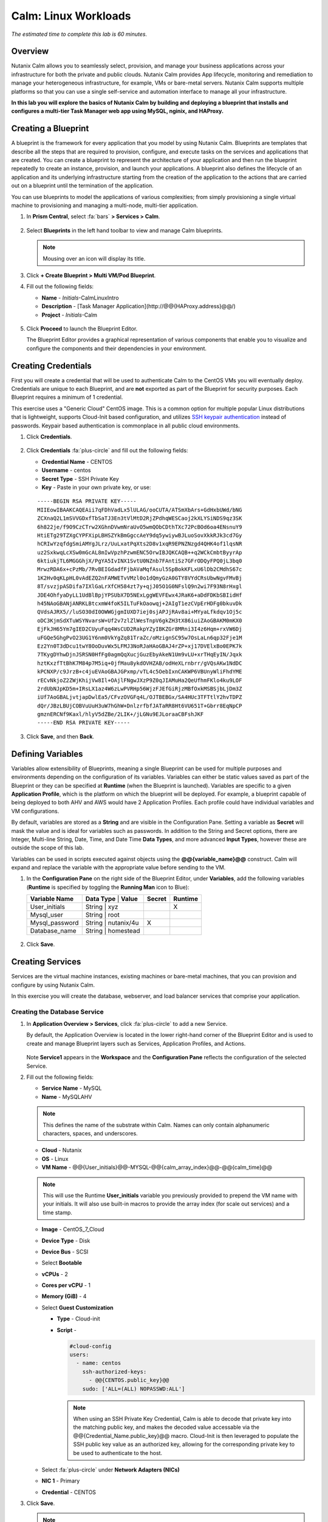 .. _calm_linux:

---------------------
Calm: Linux Workloads
---------------------

*The estimated time to complete this lab is 60 minutes.*

Overview
++++++++

Nutanix Calm allows you to seamlessly select, provision, and manage your business applications across your infrastructure for both the private and public clouds. Nutanix Calm provides App lifecycle, monitoring and remediation to manage your heterogeneous infrastructure, for example, VMs or bare-metal servers. Nutanix Calm supports multiple platforms so that you can use a single self-service and automation interface to manage all your infrastructure.

**In this lab you will explore the basics of Nutanix Calm by building and deploying a blueprint that installs and configures a multi-tier Task Manager web app using MySQL, nginix, and HAProxy.**

Creating a Blueprint
++++++++++++++++++++

A blueprint is the framework for every application that you model by using Nutanix Calm. Blueprints are templates that describe all the steps that are required to provision, configure, and execute tasks on the services and applications that are created. You can create a blueprint to represent the architecture of your application and then run the blueprint repeatedly to create an instance, provision, and launch your applications. A blueprint also defines the lifecycle of an application and its underlying infrastructure starting from the creation of the application to the actions that are carried out on a blueprint until the termination of the application.

You can use blueprints to model the applications of various complexities; from simply provisioning a single virtual machine to provisioning and managing a multi-node, multi-tier application.

#. In **Prism Central**, select :fa:`bars` **> Services > Calm**.

   .. figure:: images/1.png

#. Select |blueprints| **Blueprints** in the left hand toolbar to view and manage Calm blueprints.

   .. note::

     Mousing over an icon will display its title.

#. Click **+ Create Blueprint > Multi VM/Pod Blueprint**.

#. Fill out the following fields:

   - **Name** - *Initials*-CalmLinuxIntro
   - **Description** - [Task Manager Application](\http://@@{HAProxy.address}@@/)
   - **Project** - *Initials*-Calm

   .. figure:: images/2.png

#. Click **Proceed** to launch the Blueprint Editor.

   The Blueprint Editor provides a graphical representation of various components that enable you to visualize and configure the components and their dependencies in your environment.

Creating Credentials
++++++++++++++++++++

First you will create a credential that will be used to authenticate Calm to the CentOS VMs you will eventually deploy. Credentials are unique to each Blueprint, and are **not** exported as part of the Blueprint for security purposes. Each Blueprint requires a minimum of 1 credential.

This exercise uses a "Generic Cloud" CentOS image. This is a common option for multiple popular Linux distributions that is lightweight, supports Cloud-Init based configuration, and utilizes `SSH keypair authentication <https://www.ssh.com/ssh/public-key-authentication>`_ instead of passwords. Keypair based authentication is commonplace in all public cloud environments.

#. Click **Credentials**.

   .. figure:: images/3.png

#. Click **Credentials** :fa:`plus-circle` and fill out the following fields:

   - **Credential Name** - CENTOS
   - **Username** - centos
   - **Secret Type** - SSH Private Key
   - **Key** - Paste in your own private key, or use:

   ::

     -----BEGIN RSA PRIVATE KEY-----
     MIIEowIBAAKCAQEAii7qFDhVadLx5lULAG/ooCUTA/ATSmXbArs+GdHxbUWd/bNG
     ZCXnaQ2L1mSVVGDxfTbSaTJ3En3tVlMtD2RjZPdhqWESCaoj2kXLYSiNDS9qz3SK
     6h822je/f9O9CzCTrw2XGhnDVwmNraUvO5wmQObCDthTXc72PcBOd6oa4ENsnuY9
     HtiETg29TZXgCYPFXipLBHSZYkBmGgccAeY9dq5ywiywBJLuoSovXkkRJk3cd7Gy
     hCRIwYzqfdgSmiAMYgJLrz/UuLxatPqXts2D8v1xqR9EPNZNzgd4QHK4of1lqsNR
     uz2SxkwqLcXSw0mGcAL8mIwVpzhPzwmENC5OrwIBJQKCAQB++q2WCkCmbtByyrAp
     6ktiukjTL6MGGGhjX/PgYA5IvINX1SvtU0NZnb7FAntiSz7GFrODQyFPQ0jL3bq0
     MrwzRDA6x+cPzMb/7RvBEIGdadfFjbAVaMqfAsul5SpBokKFLxU6lDb2CMdhS67c
     1K2Hv0qKLpHL0vAdEZQ2nFAMWETvVMzl0o1dQmyGzA0GTY8VYdCRsUbwNgvFMvBj
     8T/svzjpASDifa7IXlGaLrXfCH584zt7y+qjJ05O1G0NFslQ9n2wi7F93N8rHxgl
     JDE4OhfyaDyLL1UdBlBpjYPSUbX7D5NExLggWEVFEwx4JRaK6+aDdFDKbSBIidHf
     h45NAoGBANjANRKLBtcxmW4foK5ILTuFkOaowqj+2AIgT1ezCVpErHDFg0bkuvDk
     QVdsAJRX5//luSO30dI0OWWGjgmIUXD7iej0sjAPJjRAv8ai+MYyaLfkdqv1Oj5c
     oDC3KjmSdXTuWSYNvarsW+Uf2v7zlZlWesTnpV6gkZH3tX86iuiZAoGBAKM0mKX0
     EjFkJH65Ym7gIED2CUyuFqq4WsCUD2RakpYZyIBKZGr8MRni3I4z6Hqm+rxVW6Dj
     uFGQe5GhgPvO23UG1Y6nm0VkYgZq81TraZc/oMzignSC95w7OsLaLn6qp32Fje1M
     Ez2Yn0T3dDcu1twY8OoDuvWx5LFMJ3NoRJaHAoGBAJ4rZP+xj17DVElxBo0EPK7k
     7TKygDYhwDjnJSRSN0HfFg0agmQqXucjGuzEbyAkeN1Um9vLU+xrTHqEyIN/Jqxk
     hztKxzfTtBhK7M84p7M5iq+0jfMau8ykdOVHZAB/odHeXLrnbrr/gVQsAKw1NdDC
     kPCNXP/c9JrzB+c4juEVAoGBAJGPxmp/vTL4c5OebIxnCAKWP6VBUnyWliFhdYME
     rECvNkjoZ2ZWjKhijVw8Il+OAjlFNgwJXzP9Z0qJIAMuHa2QeUfhmFKlo4ku9LOF
     2rdUbNJpKD5m+IRsLX1az4W6zLwPVRHp56WjzFJEfGiRjzMBfOxkMSBSjbLjDm3Z
     iUf7AoGBALjvtjapDwlEa5/CFvzOVGFq4L/OJTBEBGx/SA4HUc3TFTtlY2hvTDPZ
     dQr/JBzLBUjCOBVuUuH3uW7hGhW+DnlzrfbfJATaRR8Ht6VU651T+Gbrr8EqNpCP
     gmznERCNf9Kaxl/hlyV5dZBe/2LIK+/jLGNu9EJLoraaCBFshJKF
     -----END RSA PRIVATE KEY-----

   .. figure:: images/4.png

#. Click **Save**, and then **Back**.

Defining Variables
++++++++++++++++++

Variables allow extensibility of Blueprints, meaning a single Blueprint can be used for multiple purposes and environments depending on the configuration of its variables.
Variables can either be static values saved as part of the Blueprint or they can be specified at **Runtime** (when the Blueprint is launched).  Variables are specific to a given **Application Profile**, which is the platform on which the blueprint will be deployed. For example, a blueprint capable of being deployed to both AHV and AWS would have 2 Application Profiles. Each profile could have individual variables and VM configurations.

By default, variables are stored as a **String** and are visible in the Configuration Pane. Setting a variable as **Secret** will mask the value and is ideal for variables such as passwords. In addition to the String and Secret options, there are Integer, Multi-line String, Date, Time, and Date Time **Data Types**, and more advanced **Input Types**, however these are outside the scope of this lab.

Variables can be used in scripts executed against objects using the **@@{variable_name}@@** construct. Calm will expand and replace the variable with the appropriate value before sending to the VM.

#. In the **Configuration Pane** on the right side of the Blueprint Editor, under **Variables**, add the following variables (**Runtime** is specified by toggling the **Running Man** icon to Blue):

   +------------------------+-------------------------------+------------+-------------+
   | **Variable Name**      | **Data Type** | **Value**     | **Secret** | **Runtime** |
   +------------------------+-------------------------------+------------+-------------+
   | User_initials          | String        | xyz           |            |      X      |
   +------------------------+-------------------------------+------------+-------------+
   | Mysql\_user            | String        | root          |            |             |
   +------------------------+-------------------------------+------------+-------------+
   | Mysql\_password        | String        | nutanix/4u    |     X      |             |
   +------------------------+-------------------------------+------------+-------------+
   | Database\_name         | String        | homestead     |            |             |
   +------------------------+-------------------------------+------------+-------------+

   .. figure:: images/5.png

#. Click **Save**.

Creating Services
+++++++++++++++++

Services are the virtual machine instances, existing machines or bare-metal machines, that you can provision and configure by using Nutanix Calm.

In this exercise you will create the database, webserver, and load balancer services that comprise your application.

Creating the Database Service
.............................

#. In **Application Overview > Services**, click :fa:`plus-circle` to add a new Service.

   By default, the Application Overview is located in the lower right-hand corner of the Blueprint Editor and is used to create and manage Blueprint layers such as Services, Application Profiles, and Actions.

   .. figure:: images/7.png

   Note **Service1** appears in the **Workspace** and the **Configuration Pane** reflects the configuration of the selected Service.

#. Fill out the following fields:

   - **Service Name** - MySQL
   - **Name** - MySQLAHV

   .. note::
      This defines the name of the substrate within Calm. Names can only contain alphanumeric characters, spaces, and underscores.

   - **Cloud** - Nutanix
   - **OS** - Linux
   - **VM Name** - @@{User_initials}@@-MYSQL-@@{calm_array_index}@@-@@{calm_time}@@

   .. note::

     This will use the Runtime **User_initials** variable you previously provided to prepend the VM name with your initials. It will also use built-in macros to provide the array index (for scale out services) and a time stamp.

   - **Image** - CentOS_7_Cloud
   - **Device Type** - Disk
   - **Device Bus** - SCSI
   - Select **Bootable**
   - **vCPUs** - 2
   - **Cores per vCPU** - 1
   - **Memory (GiB)** - 4
   - Select **Guest Customization**

     - **Type** - Cloud-init
     - **Script** -

       .. code-block:: bash

         #cloud-config
         users:
           - name: centos
             ssh-authorized-keys:
               - @@{CENTOS.public_key}@@
             sudo: ['ALL=(ALL) NOPASSWD:ALL']

       .. note::

         When using an SSH Private Key Credential, Calm is able to decode that private key into the matching public key, and makes the decoded value accessable via the @@{Credential_Name.public_key}@@ macro. Cloud-Init is then leveraged to populate the SSH public key value as an authorized key, allowing for the corresponding private key to be used to authenticate to the host.

   - Select :fa:`plus-circle` under **Network Adapters (NICs)**
   - **NIC 1** - Primary
   - **Credential** - CENTOS

#. Click **Save**.

   .. note::

     If errors or warnings are presented after saving the blueprint, hover over the icon in the top toolbar to see a list of issues. Resolve any issues and **Save** the blueprint again.

     .. figure:: images/8.png

   Now that you have completed the deployment details for the VM associated with the service, the next step is to tell Calm how the application will be installed on the VM.

#. With the **MySQL** service icon selected in the Workspace pane, scroll to the top of the **Configuration Panel**, and select the **Package** tab.

   The Package is the configuration and application(s) installed on the Service, and is typically accomplished by executing a script on the Service VM.

#. Specify **MySQL_PACKAGE** as the **Package Name** and click **Configure install**.

   - **Package Name** - MYSQL_PACKAGE

   .. figure:: images/9.png

   Note the **Package install** field that appears on the MySQL service in the Workspace pane.

#. Select **+ Task**, and fill out the following fields in the **Configuration Panel** to define the script that Calm will remotely execute on the MySQL Service VM:

   - **Task Name** - Install_sql
   - **Type** - Execute
   - **Script Type** - Shell
   - **Credential** - CENTOS
   - **Script** -

     .. code-block:: bash

       #!/bin/bash
       set -ex

       sudo yum install -y "http://repo.mysql.com/mysql-community-release-el7-5.noarch.rpm"
       sudo yum update -y
       sudo setenforce 0
       sudo sed -i 's/enforcing/disabled/g' /etc/selinux/config /etc/selinux/config
       sudo systemctl stop firewalld || true
       sudo systemctl disable firewalld || true
       sudo yum install -y mysql-community-server.x86_64

       sudo /bin/systemctl start mysqld
       sudo /bin/systemctl enable mysqld

       #Mysql secure installation
       mysql -u root<<-EOF

       UPDATE mysql.user SET Password=PASSWORD('@@{Mysql_password}@@') WHERE User='@@{Mysql_user}@@';
       DELETE FROM mysql.user WHERE User='@@{Mysql_user}@@' AND Host NOT IN ('localhost', '127.0.0.1', '::1');
       DELETE FROM mysql.user WHERE User='';
       DELETE FROM mysql.db WHERE Db='test' OR Db='test\_%';

       FLUSH PRIVILEGES;
       EOF

       mysql -u @@{Mysql_user}@@ -p@@{Mysql_password}@@ <<-EOF
       CREATE DATABASE @@{Database_name}@@;
       GRANT ALL PRIVILEGES ON homestead.* TO '@@{Database_name}@@'@'%' identified by 'secret';

       FLUSH PRIVILEGES;
       EOF

   .. figure:: images/10.png

   .. note::
      You can click the **Pop Out** icon on the script field for a larger window to view/edit scripts.

   Reviewing the script you can see the package will install MySQL, configure the credentials and create a database based on the variables specified earlier in the exercise.

#. Select the **MySQL** service icon in the Workspace pane again, select the **Package** tab in the **Configuration Panel**.

#. Click **Configure uninstall**.

#. Select **+ Task**, and fill out the following fields in the **Configuration Panel**:

   - **Task Name** - Uninstall_sql
   - **Type** - Execute
   - **Script Type** - Shell
   - **Credential** - CENTOS
   - **Script** -

     .. code-block:: bash

       #!/bin/bash
       echo "Goodbye!"

   .. figure:: images/11.png

   .. note::
      The uninstall script can be used for removing packages, updating network services like DHCP and DNS, removing entries from Active Directory, etc. It is not being used for this simple example.

#. Click **Save**. You will be prompted with specific errors if there are validation issues such as missing fields or unacceptable characters.

Creating the Web Server Service
................................

You will now follow similar steps to define a web server service.

#. In **Application Overview > Services**, add an additional service.

#. Select the new service and fill out the following **VM** fields in the **Configuration Panel**:

   - **Service Name** - WebServer
   - **Name** - WebServerAHV
   - **Cloud** - Nutanix
   - **OS** - Linux
   - **VM Name** - @@{User_initials}@@-WebServer-@@{calm_array_index}@@
   - **Image** - CentOS_7_Cloud
   - **Device Type** - Disk
   - **Device Bus** - SCSI
   - Select **Bootable**
   - **vCPUs** - 2
   - **Cores per vCPU** - 1
   - **Memory (GiB)** - 4
   - Select **Guest Customization**

     - **Type** - Cloud-init
     - **Script** -

       .. code-block:: bash

         #cloud-config
         users:
           - name: centos
             ssh-authorized-keys:
               - @@{CENTOS.public_key}@@
             sudo: ['ALL=(ALL) NOPASSWD:ALL']

   - Select :fa:`plus-circle` under **Network Adapters (NICs)**
   - **NIC 1** - Primary
   - **Credential** - CENTOS

#. Select the **Package** tab.

#. Specify a **Package Name** and click **Configure install**.

   - **Package Name** - WebServer_PACKAGE

#. Select **+ Task**, and fill out the following fields in the **Configuration Panel**:

   - **Name Task** - Install_WebServer
   - **Type** - Execute
   - **Script Type** - Shell
   - **Credential** - CENTOS
   - **Script** -

     .. code-block:: bash

       #!/bin/bash
       set -ex

       sudo yum update -y
       sudo yum -y install epel-release
       sudo setenforce 0
       sudo sed -i 's/enforcing/disabled/g' /etc/selinux/config /etc/selinux/config
       sudo systemctl stop firewalld || true
       sudo systemctl disable firewalld || true
       sudo rpm -Uvh https://mirror.webtatic.com/yum/el7/webtatic-release.rpm
       sudo yum update -y
       sudo yum install -y nginx php56w-fpm php56w-cli php56w-mcrypt php56w-mysql php56w-mbstring php56w-dom git unzip

       sudo mkdir -p /var/www/laravel
       echo "server {
        listen 80 default_server;
        listen [::]:80 default_server ipv6only=on;
       root /var/www/laravel/public/;
        index index.php index.html index.htm;
       location / {
        try_files \$uri \$uri/ /index.php?\$query_string;
        }
        # pass the PHP scripts to FastCGI server listening on /var/run/php5-fpm.sock
        location ~ \.php$ {
        try_files \$uri /index.php =404;
        fastcgi_split_path_info ^(.+\.php)(/.+)\$;
        fastcgi_pass 127.0.0.1:9000;
        fastcgi_index index.php;
        fastcgi_param SCRIPT_FILENAME \$document_root\$fastcgi_script_name;
        include fastcgi_params;
        }
       }" | sudo tee /etc/nginx/conf.d/laravel.conf
       sudo sed -i 's/80 default_server/80/g' /etc/nginx/nginx.conf
       if `grep "cgi.fix_pathinfo" /etc/php.ini` ; then
        sudo sed -i 's/cgi.fix_pathinfo=1/cgi.fix_pathinfo=0/' /etc/php.ini
       else
        sudo sed -i 's/;cgi.fix_pathinfo=1/cgi.fix_pathinfo=0/' /etc/php.ini
       fi

       sudo systemctl enable php-fpm
       sudo systemctl enable nginx
       sudo systemctl restart php-fpm
       sudo systemctl restart nginx

       if [ ! -e /usr/local/bin/composer ]
       then
        curl -sS https://getcomposer.org/installer | php
        sudo mv composer.phar /usr/local/bin/composer
        sudo chmod +x /usr/local/bin/composer
       fi

       sudo git clone https://github.com/ideadevice/quickstart-basic.git /var/www/laravel
       sudo sed -i 's/DB_HOST=.*/DB_HOST=@@{MySQL.address}@@/' /var/www/laravel/.env

       sudo su - -c "cd /var/www/laravel; composer install"
       if [ "@@{calm_array_index}@@" == "0" ]; then
        sudo su - -c "cd /var/www/laravel; php artisan migrate"
       fi

       sudo chown -R nginx:nginx /var/www/laravel
       sudo chmod -R 777 /var/www/laravel/
       sudo systemctl restart nginx

   This script installs PHP and Nginx to create a web server, and then a Laravel based web application.
   It then configures the web application settings, including updating the **DB_HOST** with the MySQL IP address, accessed via the **@@{MySQL.address}@@** macro.

#. Select the **Package** tab and click **Configure uninstall**.

#. Select **+ Task**, and fill out the following fields in the **Configuration Panel**:

   - **Name Task** - Uninstall_WebServer
   - **Type** - Execute
   - **Script Type** - Shell
   - **Credential** - CENTOS
   - **Script** -

     .. code-block:: bash

       #!/bin/bash
       set -ex

       sudo rm -rf /var/www/laravel
       sudo yum erase -y nginx

   For many applications it is common to need to scale out a given service, such as the web tier in order to handle more concurrent users. Calm makes it simple to turn deploy an array containing multiple copies of a given service.

#. With the **WebServer** service icon selected in the Workspace pane, scroll to the top of the **Configuration Panel**, and select the **Service** tab.

#. Under **Deployment Config > Number of Replicas**, increase the **Min** value from 1 to 2 and the **Max** value from 1 to 4.

   .. figure:: images/12.png

   This change will provision a minimum of 2 WebServer VMs for each deployment of the application, and allow the array to grow up to a total of 4 WebServer VMs.

   .. note::

     Scaling an application in and out will require additional scripting so that the application understands how to leverage the additional VMs.

#. Click **Save**.

.. _haproxyinstall:

Creating the Load Balancer Service
..................................

To take advantage of a scale out web tier, your application needs to be able to load balance connections across multiple web server VMs. HAProxy is a free, open source TCP/HTTP load balancer used to distribute workloads across multiple servers. It can be used anywhere from small, simple deployments to large web-scale environments such as GitHub, Instagram, and Twitter.

#. In **Application Overview > Services**, add an additional service.

#. Select the new service and fill out the following **VM** fields in the **Configuration Panel**:

   - **Service Name** - HAProxy
   - **Name** - HAProxyAHV
   - **Cloud** - Nutanix
   - **OS** - Linux
   - **VM Name** - @@{User_initials}@@-HAProxy-@@{calm_array_index}@@
   - **Image** - CentOS\_7\_Cloud
   - **Device Type** - Disk
   - **Device Bus** - SCSI
   - Select **Bootable**
   - **vCPUs** - 2
   - **Cores per vCPU** - 1
   - **Memory (GiB)** - 4
   - Select **Guest Customization**

     - **Type** - Cloud-init
     - **Script** -

       .. code-block:: bash

         #cloud-config
         users:
           - name: centos
             ssh-authorized-keys:
               - @@{CENTOS.public_key}@@
             sudo: ['ALL=(ALL) NOPASSWD:ALL']

   - Select :fa:`plus-circle` under **Network Adapters (NICs)**
   - **NIC 1** - Primary
   - **Credential** - CENTOS

#. Select the **Package** tab.

#. Specify a **Package Name** and click **Configure install**.

   - **Package Name** - HAProxy_PACKAGE

#. Select **+ Task**, and fill out the following fields in the **Configuration Panel**:

   - **Name Task** - Install_HAProxy
   - **Type** - Execute
   - **Script Type** - Shell
   - **Credential** - CENTOS
   - **Script** -

     .. code-block:: bash

       #!/bin/bash
       set -ex

       sudo yum update -y
       sudo yum install -y haproxy
       sudo setenforce 0
       sudo sed -i 's/enforcing/disabled/g' /etc/selinux/config /etc/selinux/config
       sudo systemctl stop firewalld || true
       sudo systemctl disable firewalld || true

       echo "global
        log 127.0.0.1 local0
        log 127.0.0.1 local1 notice
        maxconn 4096
        quiet
        user haproxy
        group haproxy
       defaults
        log global
        mode http
        retries 3
        timeout client 50s
        timeout connect 5s
        timeout server 50s
        option dontlognull
        option httplog
        option redispatch
        balance roundrobin
       # Set up application listeners here.
       listen admin
        bind 127.0.0.1:22002
        mode http
        stats uri /
       frontend http
        maxconn 2000
        bind 0.0.0.0:80
        default_backend servers-http
       backend servers-http" | sudo tee /etc/haproxy/haproxy.cfg

       hosts=$(echo "@@{WebServer.address}@@" | tr "," "\n")
       port=80

       for host in $hosts
         do echo " server host-${host} ${host}:${port} weight 1 maxconn 100 check" | sudo tee -a /etc/haproxy/haproxy.cfg
       done

       sudo systemctl daemon-reload
       sudo systemctl enable haproxy
       sudo systemctl restart haproxy

   Note the use of the @@{WebServer.address}@@ macro in the script above. The macro returns a comma delimited list of all IPs of the VMs within that service. The script then uses the `tr <https://www.geeksforgeeks.org/tr-command-unixlinux-examples/>`_ command to replace commas with carriage returns. The result is an array, **$hosts**, containing strings of all WebServer IP addresses. Those addresses are then each added to the **HAProxy** configuration file.

#. Select the **Package** tab and click **Configure uninstall**.

#. Select **+ Task**, and fill out the following fields in the **Configuration Panel**:

   - **Name Task** - Uninstall_HAProxy
   - **Type** - Execute
   - **Script Type** - Shell
   - **Credential** - CENTOS
   - **Script** -

     .. code-block:: bash

       #!/bin/bash
       set -ex

       sudo
       yum -y erase haproxy

#. Click **Save**.

Adding Dependencies
+++++++++++++++++++

As our application will require the database to be running before the web server starts, our Blueprint requires a dependency to enforce this ordering.  There are a couple of ways to do this, one of which you've already done without likely realizing it.

#. In the **Application Overview > Application Profile** section, expand the **Default** Application Profile and click the **Create** Action.

   .. figure:: images/13.png

   Take note of the **Orange Orchestration Edge** going from the **MySQL Start** task to the **WebServer Package Install** task. This edge was automatically created by Calm due to the **@@{MySQL.address}@@** macro reference in the **WebServer Package Install** task. Since the system needs to know the IP Address of the MySQL service prior to being able to proceed with the WebServer Install task, Calm intelligently creates the orchestration edge for you. This requires the MySQL service to be started prior to moving on to the WebServer Install task.

#. Return to the **HAProxy Package Install** task, why are orchestration edges automatically created between the WebServer and HAProxy services?

#. Next, select the **Stop** Profile Action.

   Note that lack of orchestration edges between services when stopping an application. Why might issuing shutdown commands to all services within the application simultaneously create an issue?

#. Click on each Profile Action to take note of the current presence (or lack thereof) of the orchestration edges.

   .. figure:: images/14.png

   To resolve this, you'll manually define a dependencies between services.

#. Select the **WebServer** Service and click the **Create Dependency** icon that appears above the Service icon, and then click on the **MySQL** service.

   .. figure:: images/15.png

#. This represents that the **WebServer** service "depends" upon the **MySQL** service, meaning the **MySQL** service will start before, and stop after, the **WebServer** service.

#. Now create a dependency for the **HAProxy** service to depend on the **WebServer** service.

#. Click **Save**.

#. Re-visit the Profile Actions and confirm the edges now properly reflect the dependencies between the services, as shown below:

   .. figure:: images/16.png

   Drawing the white dependency arrows will cause Calm to create orchestration edges for all **System Defined Profile Actions** (Create, Start, Restart, Stop, Delete, and Soft Delete).

Launching and Managing the Application
++++++++++++++++++++++++++++++++++++++

#. From the upper toolbar in the Blueprint Editor, click **Launch**.

#. Specify a unique **Application Name** (e.g. *Initials*\ -CalmLinuxIntro1) and your **User_initials** Runtime variable value for VM naming.

#. Click **Create**.

   The **Audit** tab can be used to monitor the deployment of the application.

   Why don't all of the CentOS based services deploy at the same time following the download of the disk image?

#. Once the application reaches a **Running** status, navigate to the **Services** tab and select the **HAProxy** service to determine the IP address of your load balancer.

#. In a new browser tab or window, navigate to \http://<HAProxy-IP>, and verify your Task Manager application is functioning.

   .. note::

     You can also click the link in the Description of the Application.

   .. figure:: images/17.png

Takeaways
+++++++++

What are the key things you should know about **Nutanix Calm**?

- Nutanix Calm, as a native component of Prism, is built on and carries forward the benefits of the platform.  The simplicity provided by Acropolis lets Calm focus on applications, rather than trying to mask the complexity of the underlying infrastructure management.

- Calm blueprints are easy to use.  In 60 minutes you went from nothing to a full infrastructure stack deployment.  Because Calm uses standard tools for configuration - bash, PowerShell, Python, etc. - there's no new language to learn and you can immediately apply skills and code you already have.

- While not as visually impressive, even single VM blueprints can have a massive effect on customers.  One bank in India is using Calm for single-VM deployments, reducing the time to deploy these applications from 3 days to 2 hours.  Remember that many customers have little or no automation today (or the automation they have is complex/hard to understand thus limiting it's adoption).  This means that Calm can help them right now, today, instantly.

- "Multi-Cloud Application Automation and Lifecycle Management" sounds big and scary.  The 'future' sounds amazing, but many operators can't see the path to there.  Listen to what the customer is struggling with today (backups require specialized skills, VM deployment takes a long time, upgrades are hard) and speak to how Calm can help with that; jumping right to the multi-cloud automation story pushes Calm from a "I need this right now" to a "well let's evaluate this later on, once things have quieted down" (and things never truly 'quiet down'.

- The Blueprint Editor provides a simple UI for modeling potentially complex applications.

- Blueprints are tied to Projects which can be used to enforce quotas and role based access control.

- Having a Blueprint install and configure binaries means no longer creating specific images for individual applications. Instead the application can be modified through changes to the Blueprint or installation script, both of which can be stored in source code repositories.

- Variables allow another dimension of customizing an application without having to edit the underlying Blueprint.

- There are multiple ways of authenticating to a VM (keys or passwords), which is dependent upon the source image.

- Application status can be monitored in real time.

- Applications typically span across multiple VMs, each responsible for different services. Calm is capable of automated and orchestrating full applications.

- Dependencies between services can be easily modeled in the Blueprint Editor.

- Users can quickly provision entire application stacks for production or testing for repeatable results without time lost to manual configuration.

- Interested in using Calm for more app lifecycle operations? Check out the :ref:`calm_day2`!


.. |proj-icon| image:: ../images/projects_icon.png
.. |mktmgr-icon| image:: ../images/marketplacemanager_icon.png
.. |mkt-icon| image:: ../images/marketplace_icon.png
.. |bp-icon| image:: ../images/blueprints_icon.png
.. |blueprints| image:: images/blueprints.png
.. |applications| image:: images/blueprints.png
.. |projects| image:: images/projects.png
